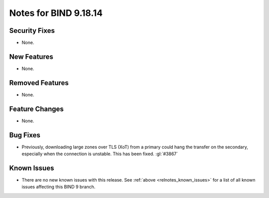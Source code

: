 .. Copyright (C) Internet Systems Consortium, Inc. ("ISC")
..
.. SPDX-License-Identifier: MPL-2.0
..
.. This Source Code Form is subject to the terms of the Mozilla Public
.. License, v. 2.0.  If a copy of the MPL was not distributed with this
.. file, you can obtain one at https://mozilla.org/MPL/2.0/.
..
.. See the COPYRIGHT file distributed with this work for additional
.. information regarding copyright ownership.

Notes for BIND 9.18.14
----------------------

Security Fixes
~~~~~~~~~~~~~~

- None.

New Features
~~~~~~~~~~~~

- None.

Removed Features
~~~~~~~~~~~~~~~~

- None.

Feature Changes
~~~~~~~~~~~~~~~

- None.

Bug Fixes
~~~~~~~~~

- Previously, downloading large zones over TLS (XoT) from a primary
  could hang the transfer on the secondary, especially when the
  connection is unstable. This has been fixed. :gl:`#3867`

Known Issues
~~~~~~~~~~~~

- There are no new known issues with this release. See :ref:`above
  <relnotes_known_issues>` for a list of all known issues affecting this
  BIND 9 branch.
